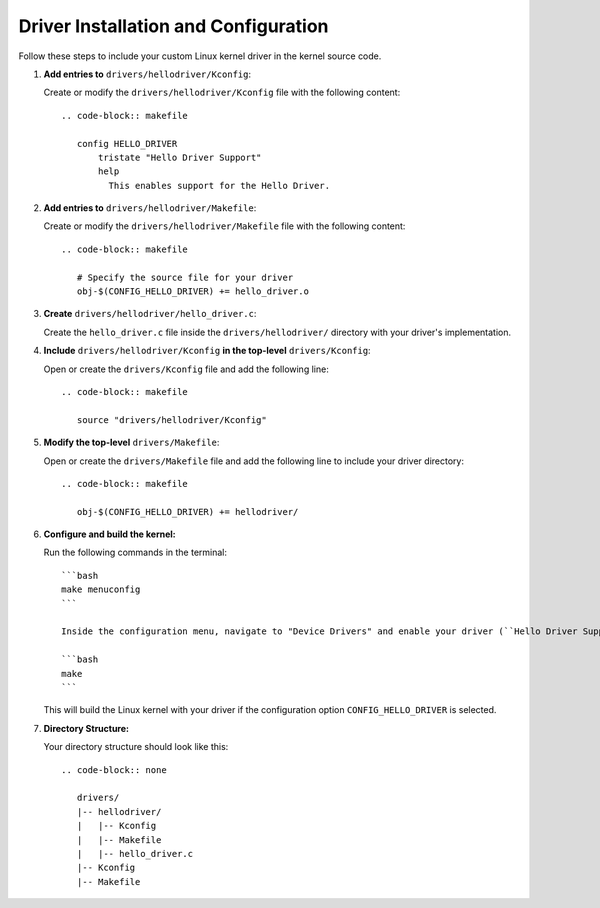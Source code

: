 Driver Installation and Configuration
======================================

Follow these steps to include your custom Linux kernel driver in the kernel source code.

1. **Add entries to** ``drivers/hellodriver/Kconfig``:

   Create or modify the ``drivers/hellodriver/Kconfig`` file with the following content::

      .. code-block:: makefile

         config HELLO_DRIVER
             tristate "Hello Driver Support"
             help
               This enables support for the Hello Driver.

2. **Add entries to** ``drivers/hellodriver/Makefile``:

   Create or modify the ``drivers/hellodriver/Makefile`` file with the following content::

      .. code-block:: makefile

         # Specify the source file for your driver
         obj-$(CONFIG_HELLO_DRIVER) += hello_driver.o

3. **Create** ``drivers/hellodriver/hello_driver.c``:

   Create the ``hello_driver.c`` file inside the ``drivers/hellodriver/`` directory with your driver's implementation.

4. **Include** ``drivers/hellodriver/Kconfig`` **in the top-level** ``drivers/Kconfig``:

   Open or create the ``drivers/Kconfig`` file and add the following line::

      .. code-block:: makefile

         source "drivers/hellodriver/Kconfig"

5. **Modify the top-level** ``drivers/Makefile``:

   Open or create the ``drivers/Makefile`` file and add the following line to include your driver directory::

      .. code-block:: makefile

         obj-$(CONFIG_HELLO_DRIVER) += hellodriver/

6. **Configure and build the kernel:**

   Run the following commands in the terminal::

      ```bash
      make menuconfig
      ```

      Inside the configuration menu, navigate to "Device Drivers" and enable your driver (``Hello Driver Support``). Save the configuration and exit.

      ```bash
      make
      ```

   This will build the Linux kernel with your driver if the configuration option ``CONFIG_HELLO_DRIVER`` is selected.

7. **Directory Structure:**

   Your directory structure should look like this::

      .. code-block:: none

         drivers/
         |-- hellodriver/
         |   |-- Kconfig
         |   |-- Makefile
         |   |-- hello_driver.c
         |-- Kconfig
         |-- Makefile
